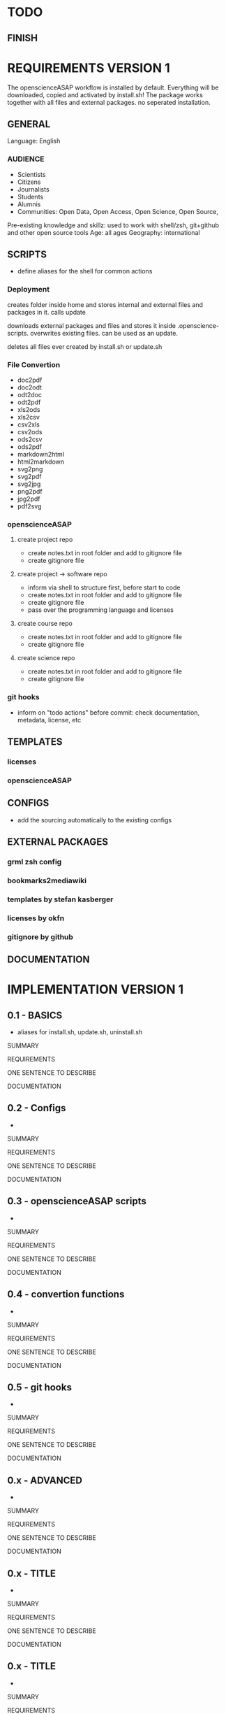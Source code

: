 * TODO
# research

# ideas

** FINISH
* REQUIREMENTS VERSION 1

The openscienceASAP workflow is installed by default.
Everything will be downloaded, copied and activated by install.sh!
The package works together with all files and external packages. no seperated installation.
** GENERAL
Language: English
*** AUDIENCE
- Scientists
- Citizens
- Journalists
- Students
- Alumnis
- Communities: Open Data, Open Access, Open Science, Open Source,
Pre-existing knowledge and skillz: used to work with shell/zsh, git+github and other open source tools
Age: all ages
Geography: international
** SCRIPTS
- define aliases for the shell for common actions
*** Deployment
# install.sh
creates folder inside home and stores internal and external files and packages in it. 
calls update
# update.sh
downloads external packages and files and stores it inside .openscience-scripts. 
overwrites existing files. 
can be used as an update.
# uninstall.sh
deletes all files ever created by install.sh or update.sh

*** File Convertion
- doc2pdf
- doc2odt
- odt2doc
- odt2pdf
- xls2ods
- xls2csv
- csv2xls
- csv2ods
- ods2csv
- ods2pdf
- markdown2html
- html2markdown
- svg2png
- svg2pdf
- svg2jpg
- png2pdf
- jpg2pdf
- pdf2svg
*** openscienceASAP
**** create project repo
- create notes.txt in root folder and add to gitignore file
- create gitignore file
**** create project -> software repo
- inform via shell to structure first, before start to code
- create notes.txt in root folder and add to gitignore file
- create gitignore file
- pass over the programming language and licenses
**** create course repo
- create notes.txt in root folder and add to gitignore file
- create gitignore file
**** create science repo
- create notes.txt in root folder and add to gitignore file
- create gitignore file
*** git hooks
- inform on "todo actions" before commit: check documentation, metadata, license, etc
** TEMPLATES
*** licenses
*** openscienceASAP
** CONFIGS
- add the sourcing automatically to the existing configs
** EXTERNAL PACKAGES
*** grml zsh config
*** bookmarks2mediawiki
*** templates by stefan kasberger
*** licenses by okfn
*** gitignore by github
** DOCUMENTATION
* IMPLEMENTATION VERSION 1
** 0.1 - BASICS
# tasks
- aliases for install.sh, update.sh, uninstall.sh
**** SUMMARY
**** REQUIREMENTS
# description
ONE SENTENCE TO DESCRIBE
**** DOCUMENTATION
** 0.2 - Configs
# tasks
- 
**** SUMMARY
**** REQUIREMENTS
# description
ONE SENTENCE TO DESCRIBE
**** DOCUMENTATION
** 0.3 - openscienceASAP scripts
# tasks
- 
**** SUMMARY
**** REQUIREMENTS
# description
ONE SENTENCE TO DESCRIBE
**** DOCUMENTATION
** 0.4 - convertion functions
# tasks
- 
**** SUMMARY
**** REQUIREMENTS
# description
ONE SENTENCE TO DESCRIBE
**** DOCUMENTATION
** 0.5 - git hooks
# tasks
- 
**** SUMMARY
**** REQUIREMENTS
# description
ONE SENTENCE TO DESCRIBE
**** DOCUMENTATION
** 0.x - ADVANCED
# tasks
- 
**** SUMMARY
**** REQUIREMENTS
# description
ONE SENTENCE TO DESCRIBE
**** DOCUMENTATION
** 0.x - TITLE
# tasks
- 
**** SUMMARY
**** REQUIREMENTS
# description
ONE SENTENCE TO DESCRIBE
**** DOCUMENTATION
** 0.x - TITLE
# tasks
- 
**** SUMMARY
**** REQUIREMENTS
# description
ONE SENTENCE TO DESCRIBE
**** DOCUMENTATION
** 0.10 - DOCUMENTATION
** OTHER
